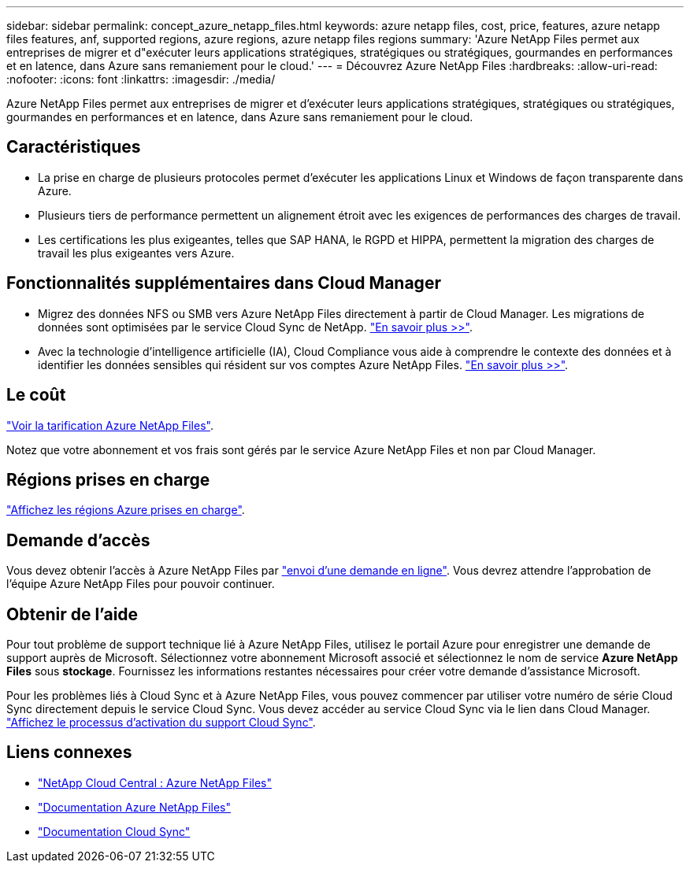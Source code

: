 ---
sidebar: sidebar 
permalink: concept_azure_netapp_files.html 
keywords: azure netapp files, cost, price, features, azure netapp files features, anf, supported regions, azure regions, azure netapp files regions 
summary: 'Azure NetApp Files permet aux entreprises de migrer et d"exécuter leurs applications stratégiques, stratégiques ou stratégiques, gourmandes en performances et en latence, dans Azure sans remaniement pour le cloud.' 
---
= Découvrez Azure NetApp Files
:hardbreaks:
:allow-uri-read: 
:nofooter: 
:icons: font
:linkattrs: 
:imagesdir: ./media/


[role="lead"]
Azure NetApp Files permet aux entreprises de migrer et d'exécuter leurs applications stratégiques, stratégiques ou stratégiques, gourmandes en performances et en latence, dans Azure sans remaniement pour le cloud.



== Caractéristiques

* La prise en charge de plusieurs protocoles permet d'exécuter les applications Linux et Windows de façon transparente dans Azure.
* Plusieurs tiers de performance permettent un alignement étroit avec les exigences de performances des charges de travail.
* Les certifications les plus exigeantes, telles que SAP HANA, le RGPD et HIPPA, permettent la migration des charges de travail les plus exigeantes vers Azure.




== Fonctionnalités supplémentaires dans Cloud Manager

* Migrez des données NFS ou SMB vers Azure NetApp Files directement à partir de Cloud Manager. Les migrations de données sont optimisées par le service Cloud Sync de NetApp. link:concept_cloud_sync.html["En savoir plus >>"].
* Avec la technologie d'intelligence artificielle (IA), Cloud Compliance vous aide à comprendre le contexte des données et à identifier les données sensibles qui résident sur vos comptes Azure NetApp Files. link:concept_cloud_compliance.html["En savoir plus >>"].




== Le coût

https://azure.microsoft.com/pricing/details/netapp/["Voir la tarification Azure NetApp Files"^].

Notez que votre abonnement et vos frais sont gérés par le service Azure NetApp Files et non par Cloud Manager.



== Régions prises en charge

https://cloud.netapp.com/cloud-volumes-global-regions["Affichez les régions Azure prises en charge"^].



== Demande d'accès

Vous devez obtenir l'accès à Azure NetApp Files par https://aka.ms/azurenetappfiles["envoi d'une demande en ligne"^]. Vous devrez attendre l'approbation de l'équipe Azure NetApp Files pour pouvoir continuer.



== Obtenir de l'aide

Pour tout problème de support technique lié à Azure NetApp Files, utilisez le portail Azure pour enregistrer une demande de support auprès de Microsoft. Sélectionnez votre abonnement Microsoft associé et sélectionnez le nom de service *Azure NetApp Files* sous *stockage*. Fournissez les informations restantes nécessaires pour créer votre demande d'assistance Microsoft.

Pour les problèmes liés à Cloud Sync et à Azure NetApp Files, vous pouvez commencer par utiliser votre numéro de série Cloud Sync directement depuis le service Cloud Sync. Vous devez accéder au service Cloud Sync via le lien dans Cloud Manager. https://docs.netapp.com/us-en/cloudsync/reference_additional_info.html["Affichez le processus d'activation du support Cloud Sync"^].



== Liens connexes

* https://cloud.netapp.com/azure-netapp-files["NetApp Cloud Central : Azure NetApp Files"^]
* https://docs.microsoft.com/azure/azure-netapp-files/["Documentation Azure NetApp Files"^]
* https://docs.netapp.com/us-en/cloudsync/index.html["Documentation Cloud Sync"^]

